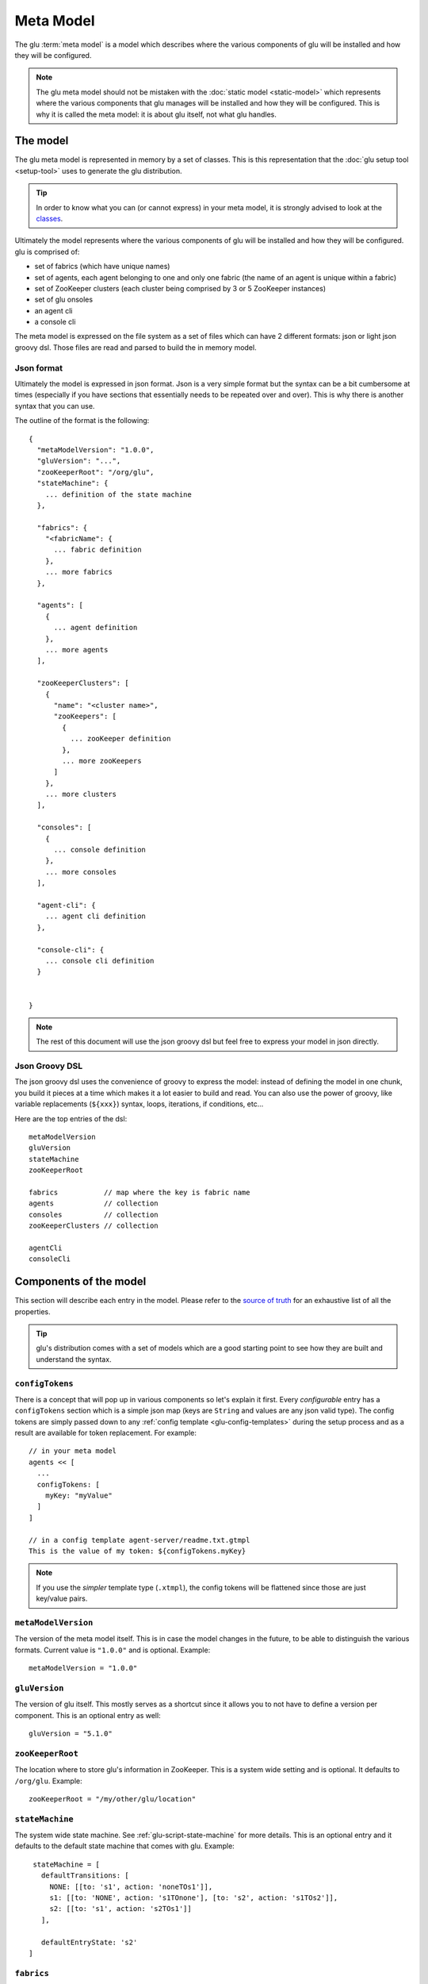 .. Copyright (c) 2013 Yan Pujante

   Licensed under the Apache License, Version 2.0 (the "License"); you may not
   use this file except in compliance with the License. You may obtain a copy of
   the License at

   http://www.apache.org/licenses/LICENSE-2.0

   Unless required by applicable law or agreed to in writing, software
   distributed under the License is distributed on an "AS IS" BASIS, WITHOUT
   WARRANTIES OR CONDITIONS OF ANY KIND, either express or implied. See the
   License for the specific language governing permissions and limitations under
   the License.

.. _meta-model:

Meta Model
==========
The glu :term:`meta model` is a model which describes where the various components of glu will be installed and how they will be configured.

.. note::
   The glu meta model should not be mistaken with the :doc:`static model <static-model>` which represents where the various components that glu manages will be installed and how they will be configured. This is why it is called the meta model: it is about glu itself, not what glu handles.

The model
---------
The glu meta model is represented in memory by a set of classes. This is this representation that the :doc:`glu setup tool <setup-tool>` uses to generate the glu distribution.

.. tip::
   In order to know what you can (or cannot express) in your meta model, it is strongly advised to look at the `classes <https://github.com/pongasoft/glu/tree/master/provisioner/org.linkedin.glu.provisioner-core/src/main/java/org/pongasoft/glu/provisioner/core/metamodel>`_.

Ultimately the model represents where the various components of glu will be installed and how they will be configured. glu is comprised of:

* set of fabrics (which have unique names)
* set of agents, each agent belonging to one and only one fabric (the name of an agent is unique within a fabric)
* set of ZooKeeper clusters (each cluster being comprised by 3 or 5 ZooKeeper instances)
* set of glu onsoles
* an agent cli
* a console cli

The meta model is expressed on the file system as a set of files which can have 2 different formats: json or light json groovy dsl. Those files are read and parsed to build the in memory model.

Json format
^^^^^^^^^^^
Ultimately the model is expressed in json format. Json is a very simple format but the syntax can be a bit cumbersome at times (especially if you have sections that essentially needs to be repeated over and over). This is why there is another syntax that you can use.

The outline of the format is the following::

  {
    "metaModelVersion": "1.0.0",
    "gluVersion": "...",
    "zooKeeperRoot": "/org/glu",
    "stateMachine": {
      ... definition of the state machine
    },

    "fabrics": {
      "<fabricName": {
        ... fabric definition
      },
      ... more fabrics
    },

    "agents": [
      {
        ... agent definition
      },
      ... more agents
    ],

    "zooKeeperClusters": [
      {
        "name": "<cluster name>",
        "zooKeepers": [
          {
            ... zooKeeper definition
          },
          ... more zooKeepers
        ]
      },
      ... more clusters
    ],

    "consoles": [
      {
        ... console definition
      },
      ... more consoles
    ],

    "agent-cli": {
      ... agent cli definition
    },

    "console-cli": {
      ... console cli definition
    }


  }

.. note::
   The rest of this document will use the json groovy dsl but feel free to express your model in json directly. 

Json Groovy DSL
^^^^^^^^^^^^^^^
The json groovy dsl uses the convenience of groovy to express the model: instead of defining the model in one chunk, you build it pieces at a time which makes it a lot easier to build and read. You can also use the power of groovy, like variable replacements (``${xxx}``) syntax, loops, iterations, if conditions, etc...

Here are the top entries of the dsl::

  metaModelVersion
  gluVersion
  stateMachine
  zooKeeperRoot

  fabrics           // map where the key is fabric name
  agents            // collection
  consoles          // collection
  zooKeeperClusters // collection

  agentCli
  consoleCli

Components of the model
-----------------------

This section will describe each entry in the model. Please refer to the `source of truth <https://github.com/pongasoft/glu/tree/master/provisioner/org.linkedin.glu.provisioner-core/src/main/java/org/pongasoft/glu/provisioner/core/metamodel>`_ for an exhaustive list of all the properties.

.. tip::
   glu's distribution comes with a set of models which are a good starting point to see how they are built and understand the syntax.

.. _meta-model-configTokens:

``configTokens``
^^^^^^^^^^^^^^^^
There is a concept that will pop up in various components so let's explain it first. Every *configurable* entry has a ``configTokens`` section which is a simple json map (keys are ``String`` and values are any json valid type). The config tokens are simply passed down to any :ref:`config template <glu-config-templates>` during the setup process and as a result are available for token replacement. For example::

  // in your meta model
  agents << [
    ...
    configTokens: [
      myKey: "myValue"
    ]
  ]

  // in a config template agent-server/readme.txt.gtmpl
  This is the value of my token: ${configTokens.myKey}

.. note::
   If you use the *simpler* template type (``.xtmpl``), the config tokens will be flattened since those are just key/value pairs.

``metaModelVersion``
^^^^^^^^^^^^^^^^^^^^
The version of the meta model itself. This is in case the model changes in the future, to be able to distinguish the various formats. Current value is ``"1.0.0"`` and is optional. Example::

  metaModelVersion = "1.0.0"

``gluVersion``
^^^^^^^^^^^^^^
The version of glu itself. This mostly serves as a shortcut since it allows you to not have to define a version per component. This is an optional entry as well::

  gluVersion = "5.1.0"

.. _meta-model-zooKeeperRoot:

``zooKeeperRoot``
^^^^^^^^^^^^^^^^^
The location where to store glu's information in ZooKeeper. This is a system wide setting and is optional. It defaults to ``/org/glu``. Example::

  zooKeeperRoot = "/my/other/glu/location"

.. _meta-model-stateMachine:

``stateMachine``
^^^^^^^^^^^^^^^^
The system wide state machine. See :ref:`glu-script-state-machine` for more details. This is an optional entry and it defaults to the default state machine that comes with glu. Example::

    stateMachine = [
      defaultTransitions: [
        NONE: [[to: 's1', action: 'noneTOs1']],
        s1: [[to: 'NONE', action: 's1TOnone'], [to: 's2', action: 's1TOs2']],
        s2: [[to: 's1', action: 's2TOs1']]
      ],

      defaultEntryState: 's2'
   ]

.. _meta-model-fabric:

``fabrics``
^^^^^^^^^^^
A :term:`fabric` is only defined by the set of agents that belong to it: every agent will define the link to it fabric (rather than the other way around). The configuration points for a fabric are:

* ``keys``: the various keys to establish security while talking to the agents
* ``console``: which console (name) this fabric is hosted by
* ``zooKeeperCluster``: which ZooKeeper cluster (name) this fabric is stored

Example::

  fabrics['my-fabric-1'] = [
    keys: ...,
    console: 'tutorialConsole',
    zooKeeperCluster: 'tutorialZooKeeperCluster'
  ]

.. note::
   The format of the ``keys`` entry is not shown as this is simply generated for you during the :ref:`setup process <easy-propduction-setup-gen-keys>`.

.. note::
   If you do not care about securing the channel while talking to the agents then simply set keys to ``null`` (``keys: null``).

.. _meta-model-agent:

``agents``
^^^^^^^^^^
You install one agent on every host where you want glu to deploy your own application. As a result, in general there are many agents, but besides the host on which they go, the rest of the configuration is identical. Example::

  def installPath = '/opt/glu/'

  [
    'agent-host-1': 'my-fabric-1',
    'agent-host-2': 'my-fabric-2',
    'agent-host-3': 'my-fabric-1'
  ].each { agentHost, agentFabric ->

    agents << [
      host: agentHost,
      install: [
        path: installPath,
      ],
      fabric: agentFabric,
      configTokens: [:] // map of config tokens if necessary
    ]
  }

.. tip::
   If you want to change the default agent port, then simply add ``port: xxxx`` with the new port.

.. note::
   Note how the agent defines which fabric it belongs to.

.. note::
   Check the default templates for ``agent-server`` in order to know which ``configTokens`` are used by the default templates. In addition to those, the code also uses the following values to further customize the jvm::

       GLU_CONFIG_PREFIX
       GLU_ZOOKEEPER
       GLU_AGENT_NAME
       GLU_AGENT_TAGS
       GLU_AGENT_HOSTNAME_FACTORY
       GLU_AGENT_PORT
       GLU_AGENT_ADDRESS
       GLU_AGENT_FABRIC
       GLU_AGENT_APPS
       GLU_AGENT_ZOOKEEPER_ROOT
       APP_NAME
       APP_VERSION
       JAVA_HOME
       JAVA_CMD
       JAVA_CMD_TYPE
       JVM_CLASSPATH
       JVM_SIZE
       JVM_SIZE_NEW
       JVM_SIZE_PERM
       JVM_GC_TYPE
       JVM_GC_OPTS
       JVM_GC_LOG
       JVM_LOG4J
       JVM_TMP_DIR
       JVM_XTRA_ARGS
       JVM_DEBUG
       JVM_APP_INFO
       MAIN_CLASS
       MAIN_CLASS_ARGS


.. _meta-model-console:

``consoles``
^^^^^^^^^^^^
The console is the glu ui which also contains the orchestration engine. Example::

   def installPath = '/opt/glu'

   consoles << [
     name: 'my-console',
     host: 'console-host1',
     install: [
       path: installPath,
     ],
     plugins: ...,
     dataSourceDriverUri: 'http://jcenter.bintray.com/mysql/mysql-connector-java/5.1.25/mysql-connector-java-5.1.25.jar',
     configTokens: [
       dataSource: """
   def dataSourceUrl = "jdbc:mysql://mysql-host1/glu"
   dataSource.dbCreate = "update"
   dataSource.url = dataSourceUrl
   dataSource.logSql=false // set to true for details (+ open trace logging level)
   dataSource.dialect = "org.hibernate.dialect.MySQL5InnoDBDialect"
   dataSource.driverClassName = "com.mysql.jdbc.Driver"
   dataSource.username= "xxx"
   dataSource.password = "yyy"
   """,
     ]
   ]

.. note::
   The ``plugins`` syntax is not shown and is explained in the :ref:`section <goe-plugins>`.

.. note::
   The name of the console is the one used in the ``fabrics`` definition.

.. note::
   Check the default templates for ``console-server`` in order to know which ``configTokens`` are used by the default templates. In addition to those, the code also uses the following values to further customize the jvm::

       APP_NAME
       APP_VERSION
       JAVA_HOME
       JAVA_CMD
       JAVA_CMD_TYPE
       JAVA_OPTIONS
       JVM_SIZE
       JVM_SIZE_NEW
       JVM_SIZE_PERM
       JVM_GC_TYPE
       JVM_GC_OPTS
       JVM_GC_LOG
       JVM_APP_INFO
       JETTY_CMD

.. note::
   The console server is a jetty server (a web application server) and can be configured further if you want to put it behind a web server (like nginx, apache,... ). For example::

        ports: [
          mainPort: 9090,
          externalPort: 80
        ],
        internalPath: '/console',
        externalHost: 'www.glu-console.acme.org',
        externalPath: '/',

.. _meta-model-zooKeeperCluster:

``zooKeeperClusters``
^^^^^^^^^^^^^^^^^^^^^
A ZooKeeper cluster is a set of ZooKeeper that work as a cluster. This is not a glu concept: you may want to check the `Running Replicated ZooKeeper <http://zookeeper.apache.org/doc/trunk/zookeeperStarted.html#sc_RunningReplicatedZooKeeper>`_ section on the Apache ZooKeeper documentation web site. Example::

  zooKeeperClusters << [
    name: 'my-zk-cluster-1',
    configTokens: [:], // map of config tokens if necessary
    zooKeepers: [
      {
        ... // see next section 
      }
    ]
  ]

.. note::
   The name of the ZooKeeper cluster is the one used in the ``fabrics`` definition.

.. note::
   The main configuration for the cluster is the generation of the files that will then be uploaded in ZooKeeper in :ref:`easy-propduction-setup-zooKeeper`. Check the templates under ``zookeeper-cluster/agents`` and ``zookeeper-cluster/fabrics`` to know which ``configTokens`` are used by the default templates. 

.. _meta-model-zooKeeper:

``zooKeepers``
^^^^^^^^^^^^^^
This is a single instance of a ZooKeeper server in the cluster. Example::

   def zooKeeperVersion = 'xxx'
   def installPath = '/opt/glu'

   zooKeeperClusters << [
     name: 'my-zk-cluster-1',
     zooKeepers: ['zk-host1', 'zk-host2', 'zk-host3'].collect { zkHost ->
       [
         version: zooKeeperVersion,
         host: zkHost,
         install: [
           path: installPath,
         ],
         configTokens: [:] // map of config tokens if necessary
       ]
     }
   ]

.. note::
   ZooKeeper uses 3 different ports (when used in a cluster): the client port (aka ``mainPort``, default to 2181), the leader election port (default to 3888) and the quorum port (default to 2888) which are all configurable::

      ports: [
        mainPort: 5555,
        leaderElectionPort: 10000,
        quorumPort: 20000
      ],

.. note::
   Check the default templates for ``zookeeper-server`` in order to know which ``configTokens`` are used by the default templates.
